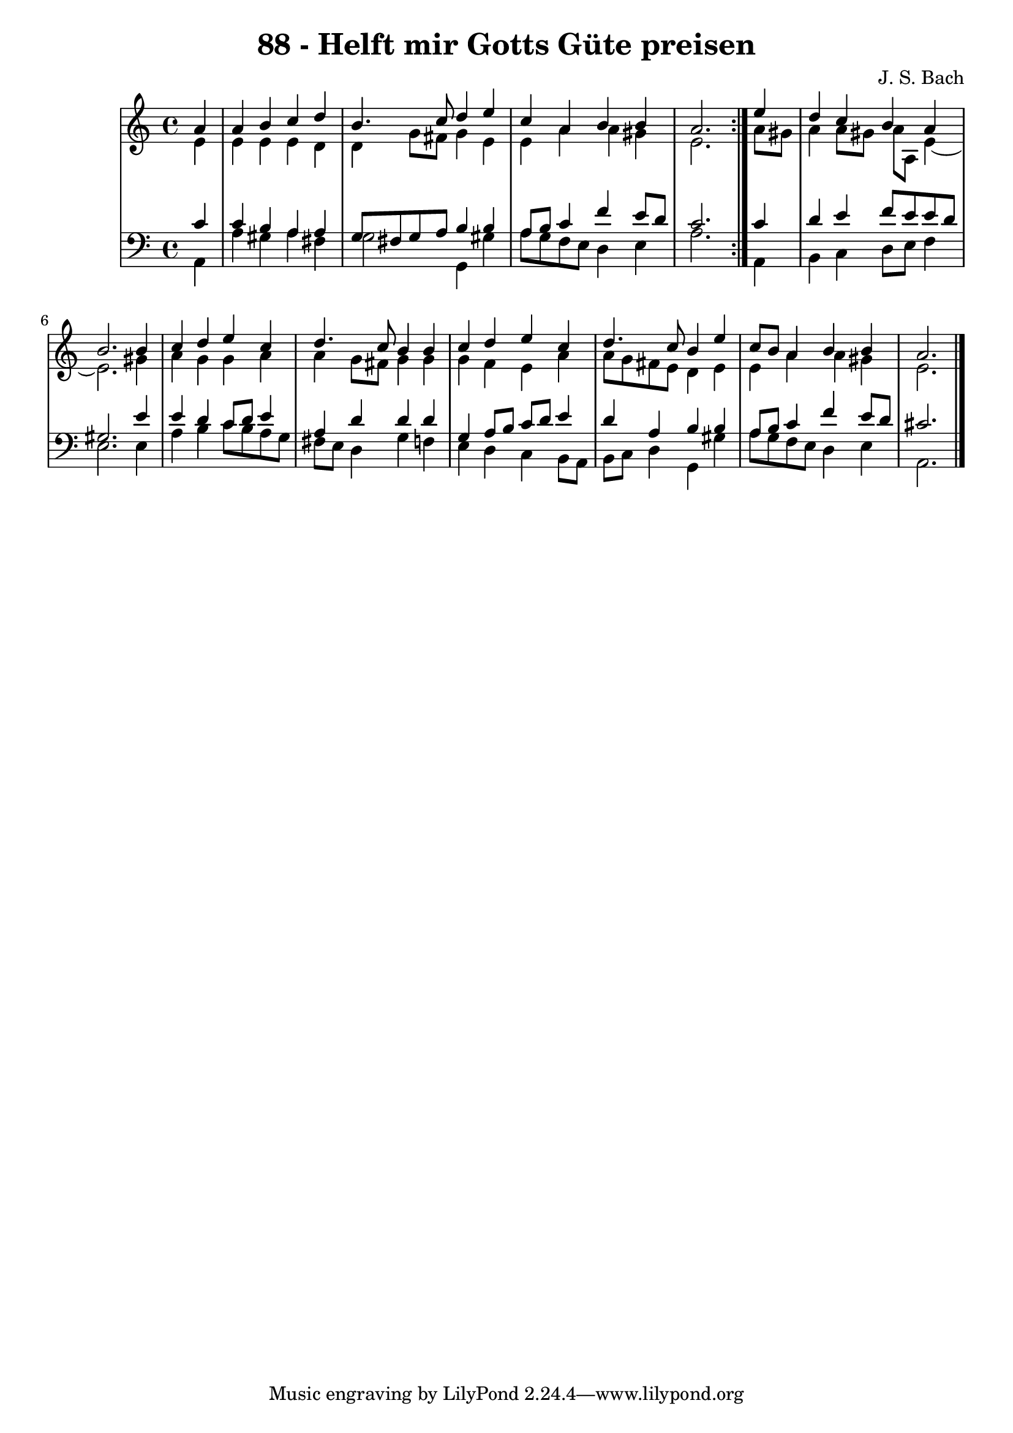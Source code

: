 \version "2.10.33"

\header {
  title = "88 - Helft mir Gotts Güte preisen"
  composer = "J. S. Bach"
}


global = {
  \time 4/4
  \key a \minor
}


soprano = \relative c'' {
  \repeat volta 2 {
    \partial 4 a4 
    a4 b4 c4 d4 
    b4. c8 d4 e4 
    c4 a4 b4 b4 
    a2. } e'4 
  d4 c4 b4 a4   %5
  b2. b4 
  c4 d4 e4 c4 
  d4. c8 b4 b4 
  c4 d4 e4 c4 
  d4. c8 b4 e4   %10
  c8 b8 a4 b4 b4 
  a2. 
}

alto = \relative c' {
  \repeat volta 2 {
    \partial 4 e4 
    e4 e4 e4 d4 
    d4 g8 fis8 g4 e4 
    e4 a4 a4 gis4 
    e2. } a8 gis8 
  a4 a8 gis8 a8 a,8 e'4~   %5
  e2. gis4
  a4 g4 g4 a4
  a4 g8 fis8 g4 g4
  g4 f4 e4 a4
  a8 g8 fis8 e8 d4 e4  %10
  e4 a4 a4 gis4
  e2.
}

tenor = \relative c' {
  \repeat volta 2 {
    \partial 4 c4 
    c4 b4 a4 a4 
    g8 fis8 g8 a8 b4 b4 
    a8 b8 c4 f4 e8 d8 
    c2. } c4 
  d4 e4 f8 e8 e8 d8   %5
  gis,2. e'4 
  e4 d4 c8 d8 e4 
  a,4 d4 d4 d4 
  g,4 a8 b8 c8 d8 e4 
  d4 a4 b4 b4   %10
  a8 b8 c4 f4 e8 d8 
  cis2. 
}

baixo = \relative c {
  \repeat volta 2 {
    \partial 4 a4 
    a'4 gis4 a4 fis4 
    g2 g,4 gis'4 
    a8 g8 f8 e8 d4 e4 
    a2. } a,4 
  b4 c4 d8 e8 f4   %5
  e2. e4 
  a4 b4 c8 b8 a8 g8 
  fis8 e8 d4 g4 f4 
  e4 d4 c4 b8 a8 
  b8 c8 d4 g,4 gis'4   %10
  a8 g8 f8 e8 d4 e4 
  a,2. 
}

\score {
  <<
    \new StaffGroup <<
      \override StaffGroup.SystemStartBracket #'style = #'line 
      \new Staff {
        <<
          \global
          \new Voice = "soprano" { \voiceOne \soprano }
          \new Voice = "alto" { \voiceTwo \alto }
        >>
      }
      \new Staff {
        <<
          \global
          \clef "bass"
          \new Voice = "tenor" {\voiceOne \tenor }
          \new Voice = "baixo" { \voiceTwo \baixo \bar "|."}
        >>
      }
    >>
  >>
  \layout {}
  \midi {}
}